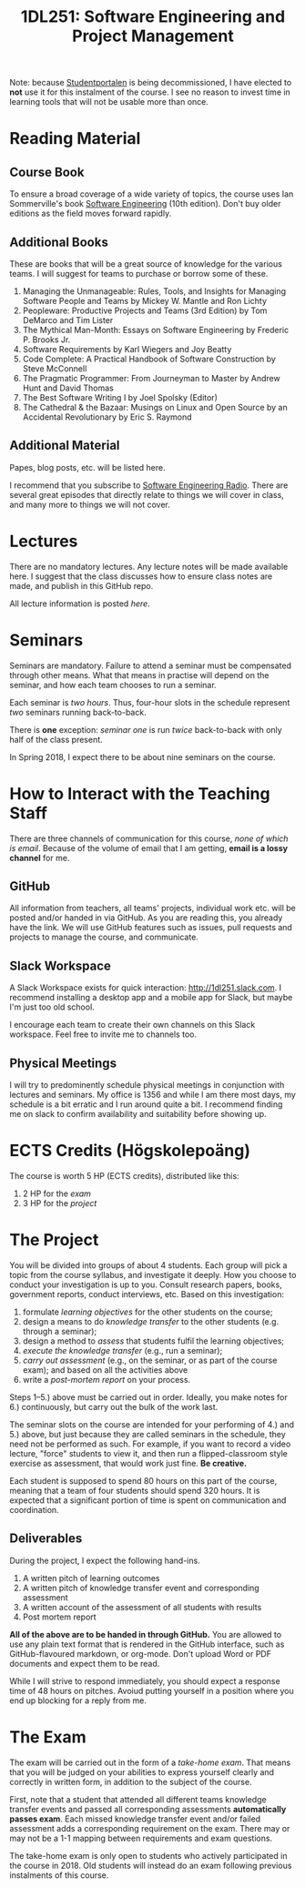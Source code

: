 #+title: 1DL251: Software Engineering and Project Management

Note: because [[http://studentportalen.uu.se][Studentportalen]] is being decommissioned, I have
elected to *not* use it for this instalment of the course. I see
no reason to invest time in learning tools that will not be usable
more than once.

* Reading Material
** Course Book
To ensure a broad coverage of a wide variety of topics, the course
uses Ian Sommerville's book [[http://software-engineering-book.com/][Software Engineering]] (10th
edition). Don't buy older editions as the field moves forward rapidly.

** Additional Books
These are books that will be a great source of knowledge for the
various teams. I will suggest for teams to purchase or borrow some of
these.

1. Managing the Unmanageable: Rules, Tools, and Insights for Managing Software People and Teams by Mickey W. Mantle and Ron Lichty
2. Peopleware: Productive Projects and Teams (3rd Edition) by Tom DeMarco and Tim Lister
3. The Mythical Man-Month: Essays on Software Engineering by Frederic P. Brooks Jr.
4. Software Requirements by Karl Wiegers and Joy Beatty
5. Code Complete: A Practical Handbook of Software Construction by Steve McConnell
6. The Pragmatic Programmer: From Journeyman to Master by Andrew Hunt and David Thomas
7. The Best Software Writing I by Joel Spolsky (Editor)
8. The Cathedral & the Bazaar: Musings on Linux and Open Source by an Accidental Revolutionary by Eric S. Raymond

** Additional Material
Papes, blog posts, etc. will be listed here.

I recommend that you subscribe to [[http://www.se-radio.net/][Software Engineering Radio]]. There
are several great episodes that directly relate to things we will
cover in class, and many more to things we will not cover.

* Lectures
There are no mandatory lectures. Any lecture notes will be made
available here. I suggest that the class discusses how to ensure class
notes are made, and publish in this GitHub repo.

All lecture information is posted [[lectures][here]].

* Seminars
Seminars are mandatory. Failure to attend a seminar must be
compensated through other means. What that means in practise will
depend on the seminar, and how each team chooses to run a seminar.

Each seminar is /two hours/. Thus, four-hour slots in the schedule
represent /two/ seminars running back-to-back.

There is *one* exception: [[seminars/seminar-01.org][seminar one]] is run /twice/ back-to-back with
only half of the class present.

In Spring 2018, I expect there to be about nine seminars on the course.

* How to Interact with the Teaching Staff
There are three channels of communication for this course, /none
of which is email/. Because of the volume of email that I am
getting, *email is a lossy channel* for me.

** GitHub
All information from teachers, all teams' projects, individual work
etc. will be posted and/or handed in via GitHub. As you are reading
this, you already have the link. We will use GitHub features such as
issues, pull requests and projects to manage the course, and
communicate.

** Slack Workspace
A Slack Workspace exists for quick interaction:
[[http://1dl251.slack.com][http://1dl251.slack.com]]. I recommend installing a desktop app and a
mobile app for Slack, but maybe I'm just too old school.

I encourage each team to create their own channels on this Slack
workspace. Feel free to invite me to channels too.

** Physical Meetings
I will try to predominently schedule physical meetings in conjunction
with lectures and seminars. My office is 1356 and while I am there
most days, my schedule is a bit erratic and I run around quite a bit.
I recommend finding me on slack to confirm availability and
suitability before showing up.

* ECTS Credits (Högskolepoäng)

The course is worth 5 HP (ECTS credits), distributed like this:

1. 2 HP for the /exam/
2. 3 HP for the /project/

* The Project

You will be divided into groups of about 4 students. Each group
will pick a topic from the course syllabus, and investigate it
deeply. How you choose to conduct your investigation is up to you.
Consult research papers, books, government reports, conduct
interviews, etc. Based on this investigation:

1. formulate /learning objectives/ for the other students on the course;
2. design a means to do /knowledge transfer/ to the other students (e.g. through a seminar);
3. design a method to /assess/ that students fulfil the learning objectives;
4. /execute the knowledge transfer/ (e.g., run a seminar);
5. /carry out assessment/ (e.g., on the seminar, or as part of the course exam); and based on all the activities above
6. write a /post-mortem report/ on your process.

Steps 1--5.) above must be carried out in order. Ideally, you make
notes for 6.) continuously, but carry out the bulk of the work
last.

The seminar slots on the course are intended for your performing
of 4.) and 5.) above, but just because they are called seminars in
the schedule, they need not be performed as such. For example, if
you want to record a video lecture, "force" students to view it,
and then run a flipped-classroom style exercise as assessment,
that would work just fine. *Be creative.*

Each student is supposed to spend 80 hours on this part of the
course, meaning that a team of four students should spend 320
hours. It is expected that a significant portion of time is spent
on communication and coordination.

** Deliverables
During the project, I expect the following hand-ins.

1. A written pitch of learning outcomes
2. A written pitch of knowledge transfer event and corresponding assessment
3. A written account of the assessment of all students with results
4. Post mortem report

*All of the above are to be handed in through GitHub.* You are
allowed to use any plain text format that is rendered in the
GitHub interface, such as GitHub-flavoured markdown, or org-mode.
Don't upload Word or PDF documents and expect them to be read.

While I will strive to respond immediately, you should expect a
response time of 48 hours on pitches. Avoiud putting yourself in a
position where you end up blocking for a reply from me.


* The Exam

The exam will be carried out in the form of a /take-home exam/.
That means that you will be judged on your abilities to express
yourself clearly and correctly in written form, in addition to the
subject of the course.

First, note that a student that attended all different teams
knowledge transfer events and passed all corresponding assessments
*automatically passes exam*. Each missed knowledge transfer event
and/or failed assessment adds a corresponding requirement on the
exam. There may or may not be a 1-1 mapping between requirements
and exam questions.

The take-home exam is only open to students who actively
participated in the course in 2018. Old students will instead do
an exam following previous instalments of this course.
